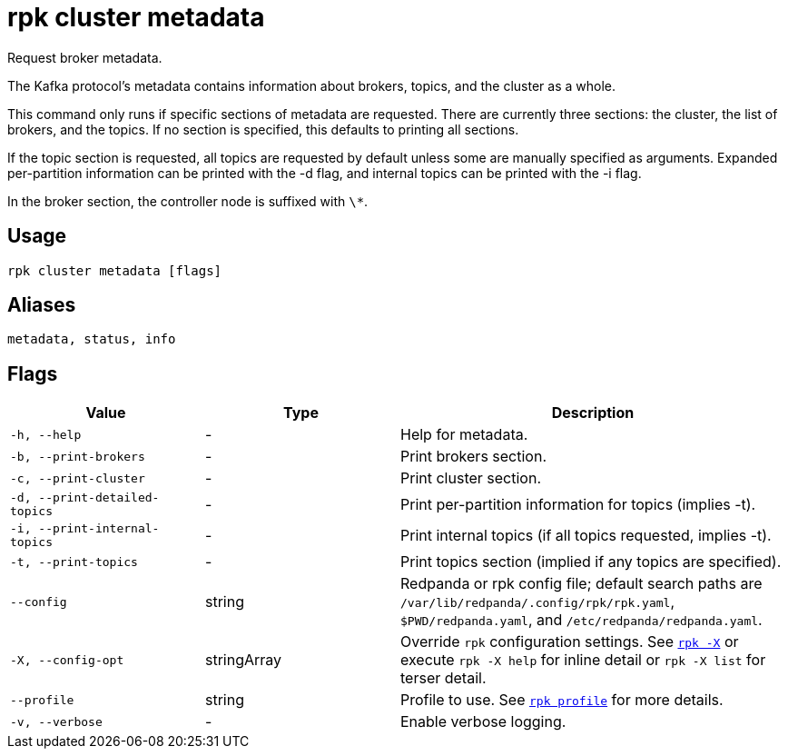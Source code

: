 = rpk cluster metadata

Request broker metadata.

The Kafka protocol's metadata contains information about brokers, topics, and
the cluster as a whole.

This command only runs if specific sections of metadata are requested. There
are currently three sections: the cluster, the list of brokers, and the topics.
If no section is specified, this defaults to printing all sections.

If the topic section is requested, all topics are requested by default unless
some are manually specified as arguments. Expanded per-partition information
can be printed with the -d flag, and internal topics can be printed with the -i
flag.

In the broker section, the controller node is suffixed with `\*`.

== Usage

[,bash]
----
rpk cluster metadata [flags]
----

== Aliases

[,bash]
----
metadata, status, info
----

== Flags

[cols="1m,1a,2a"]
|===
|*Value* |*Type* |*Description*

|-h, --help |- |Help for metadata.

|-b, --print-brokers |- |Print brokers section.

|-c, --print-cluster |- |Print cluster section.

|-d, --print-detailed-topics |- |Print per-partition information for
topics (implies -t).

|-i, --print-internal-topics |- |Print internal topics (if all topics
requested, implies -t).

|-t, --print-topics |- |Print topics section (implied if any topics are
specified).

|--config |string |Redpanda or rpk config file; default search paths are `/var/lib/redpanda/.config/rpk/rpk.yaml`, `$PWD/redpanda.yaml`, and `/etc/redpanda/redpanda.yaml`.

|-X, --config-opt |stringArray |Override `rpk` configuration settings. See xref:reference:rpk/rpk-x-options.adoc[`rpk -X`] or execute `rpk -X help` for inline detail or `rpk -X list` for terser detail.

|--profile |string |Profile to use. See xref:reference:rpk/rpk-profile.adoc[`rpk profile`] for more details.

|-v, --verbose |- |Enable verbose logging.
|===


